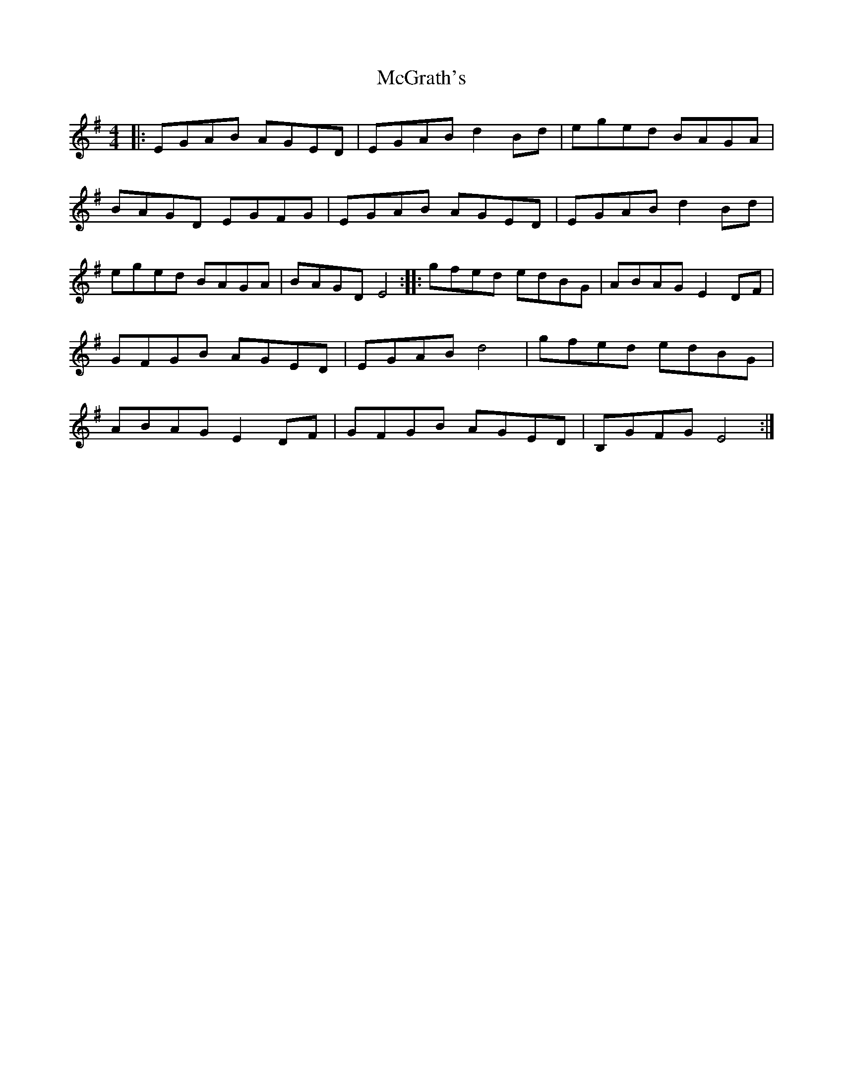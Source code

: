 X: 1
T: McGrath's
Z: David L
S: https://thesession.org/tunes/15695#setting29467
R: reel
M: 4/4
L: 1/8
K: Emin
|: EGAB AGED | EGAB d2Bd | eged BAGA | BAGD EGFG | EGAB AGED | EGAB d2Bd | eged BAGA | BAGD E4 :||: gfed edBG | ABAG E2DF | GFGB AGED | EGAB d4 | gfed edBG | ABAG E2DF | GFGB AGED | B,GFG E4 :|
